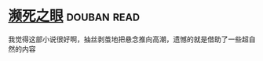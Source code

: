 * [[https://book.douban.com/subject/4286244/][濒死之眼]]    :douban:read:
我觉得这部小说很好啊，抽丝剥茧地把悬念推向高潮，遗憾的就是借助了一些超自然的内容

